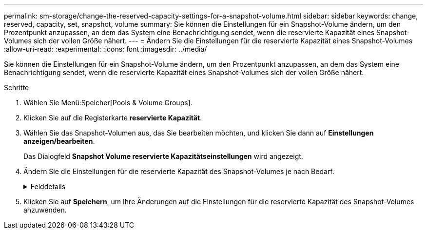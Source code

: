 ---
permalink: sm-storage/change-the-reserved-capacity-settings-for-a-snapshot-volume.html 
sidebar: sidebar 
keywords: change, reserved, capacity, set, snapshot, volume 
summary: Sie können die Einstellungen für ein Snapshot-Volume ändern, um den Prozentpunkt anzupassen, an dem das System eine Benachrichtigung sendet, wenn die reservierte Kapazität eines Snapshot-Volumes sich der vollen Größe nähert. 
---
= Ändern Sie die Einstellungen für die reservierte Kapazität eines Snapshot-Volumes
:allow-uri-read: 
:experimental: 
:icons: font
:imagesdir: ../media/


[role="lead"]
Sie können die Einstellungen für ein Snapshot-Volume ändern, um den Prozentpunkt anzupassen, an dem das System eine Benachrichtigung sendet, wenn die reservierte Kapazität eines Snapshot-Volumes sich der vollen Größe nähert.

.Schritte
. Wählen Sie Menü:Speicher[Pools & Volume Groups].
. Klicken Sie auf die Registerkarte *reservierte Kapazität*.
. Wählen Sie das Snapshot-Volumen aus, das Sie bearbeiten möchten, und klicken Sie dann auf *Einstellungen anzeigen/bearbeiten*.
+
Das Dialogfeld *Snapshot Volume reservierte Kapazitätseinstellungen* wird angezeigt.

. Ändern Sie die Einstellungen für die reservierte Kapazität des Snapshot-Volumes je nach Bedarf.
+
.Felddetails
[%collapsible]
====
[cols="2*"]
|===
| Einstellung | Beschreibung 


 a| 
Benachrichtigen, wenn...
 a| 
Verwenden Sie die Spinner-Box, um den Prozentpunkt anzupassen, an dem das System eine Benachrichtigung sendet, wenn sich die reservierte Kapazität für ein Mitgliedsvolumen fast voll befindet.

Wenn die reservierte Kapazität für das Snapshot-Volume den angegebenen Schwellenwert überschreitet, sendet das System eine Warnmeldung, sodass Sie die reservierte Kapazität erhöhen oder unnötige Objekte löschen können.

|===
====
. Klicken Sie auf *Speichern*, um Ihre Änderungen auf die Einstellungen für die reservierte Kapazität des Snapshot-Volumes anzuwenden.

